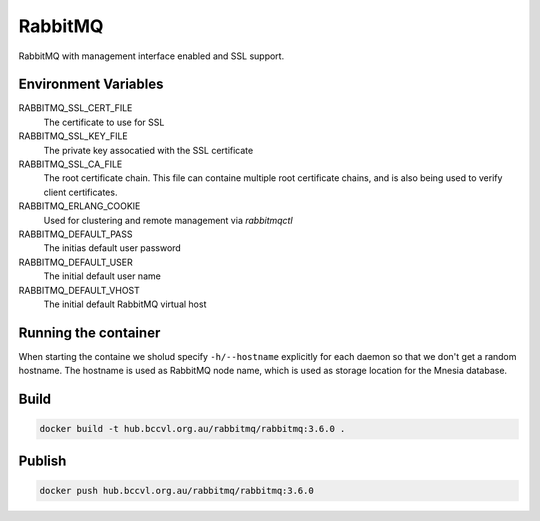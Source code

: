 RabbitMQ
========

RabbitMQ with management interface enabled and SSL support.


Environment Variables
---------------------

RABBITMQ_SSL_CERT_FILE
  The certificate to use for SSL

RABBITMQ_SSL_KEY_FILE
  The private key assocatied with the SSL certificate

RABBITMQ_SSL_CA_FILE
  The root certificate chain. This file can containe multiple root certificate chains, and is also being used to verify client certificates.

RABBITMQ_ERLANG_COOKIE
  Used for clustering and remote management via *rabbitmqctl*

RABBITMQ_DEFAULT_PASS
  The initias default user password

RABBITMQ_DEFAULT_USER
  The initial default user name

RABBITMQ_DEFAULT_VHOST
  The initial default RabbitMQ virtual host

Running the container
---------------------

When starting the containe we sholud specify ``-h/--hostname`` explicitly for each daemon so that we don't get a random hostname. The hostname is used as RabbitMQ node name, which is used as storage location for the Mnesia database.

Build
-----

.. code-block:: Shell

  docker build -t hub.bccvl.org.au/rabbitmq/rabbitmq:3.6.0 .

Publish
-------

.. code-block:: Shell

  docker push hub.bccvl.org.au/rabbitmq/rabbitmq:3.6.0
